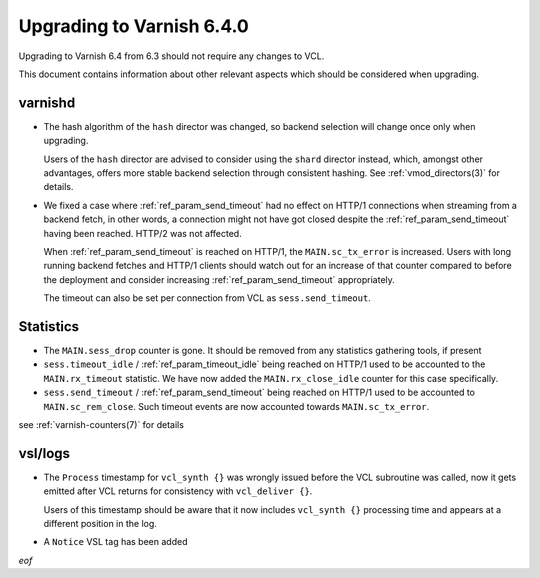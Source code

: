 .. _whatsnew_upgrading_6.4:

%%%%%%%%%%%%%%%%%%%%%%%%%%
Upgrading to Varnish 6.4.0
%%%%%%%%%%%%%%%%%%%%%%%%%%

Upgrading to Varnish 6.4 from 6.3 should not require any changes
to VCL.

This document contains information about other relevant aspects which
should be considered when upgrading.

varnishd
--------

* The hash algorithm of the ``hash`` director was changed, so backend
  selection will change once only when upgrading.

  Users of the ``hash`` director are advised to consider using the
  ``shard`` director instead, which, amongst other advantages, offers
  more stable backend selection through consistent hashing. See
  :ref:`vmod_directors(3)` for details.

* We fixed a case where :ref:`ref_param_send_timeout` had no effect on HTTP/1
  connections when streaming from a backend fetch, in other words, a
  connection might not have got closed despite the :ref:`ref_param_send_timeout`
  having been reached. HTTP/2 was not affected.

  When :ref:`ref_param_send_timeout` is reached on HTTP/1, the
  ``MAIN.sc_tx_error`` is increased. Users with long running backend
  fetches and HTTP/1 clients should watch out for an increase of that
  counter compared to before the deployment and consider increasing
  :ref:`ref_param_send_timeout` appropriately.

  The timeout can also be set per connection from VCL as
  ``sess.send_timeout``.

  .. actually H2 is really quite different and we have a plan to
     harmonize timeout handling across the board

Statistics
----------

* The ``MAIN.sess_drop`` counter is gone. It should be removed from
  any statistics gathering tools, if present

* ``sess.timeout_idle`` / :ref:`ref_param_timeout_idle` being reached
  on HTTP/1 used to be accounted to the ``MAIN.rx_timeout``
  statistic. We have now added the ``MAIN.rx_close_idle`` counter for
  this case specifically.

* ``sess.send_timeout`` / :ref:`ref_param_send_timeout` being reached
  on HTTP/1 used to be accounted to ``MAIN.sc_rem_close``. Such
  timeout events are now accounted towards ``MAIN.sc_tx_error``.

see :ref:`varnish-counters(7)` for details

vsl/logs
--------

* The ``Process`` timestamp for ``vcl_synth {}`` was wrongly issued
  before the VCL subroutine was called, now it gets emitted after VCL
  returns for consistency with ``vcl_deliver {}``.

  Users of this timestamp should be aware that it now includes
  ``vcl_synth {}`` processing time and appears at a different
  position in the log.

* A ``Notice`` VSL tag has been added

*eof*
